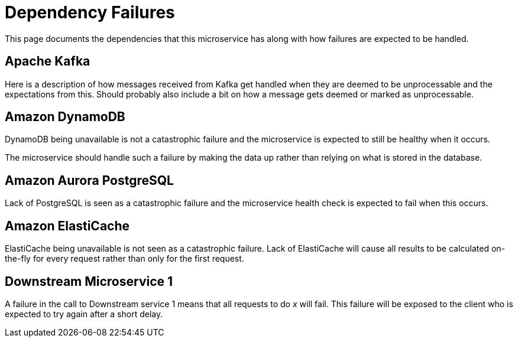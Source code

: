 = Dependency Failures

This page documents the dependencies that this microservice has along with how failures are expected to be handled.

== Apache Kafka
Here is a description of how messages received from Kafka get handled when they are deemed to be
unprocessable and the expectations from this. Should probably also include a bit on how a message
gets deemed or marked as unprocessable.

== Amazon DynamoDB
DynamoDB being unavailable is not a catastrophic failure and the microservice is expected to still
be healthy when it occurs.

The microservice should handle such a failure by making the data up rather than relying on what is
stored in the database.

== Amazon Aurora PostgreSQL
Lack of PostgreSQL is seen as a catastrophic failure and the microservice health check is expected
to fail when this occurs.

== Amazon ElastiCache
ElastiCache being unavailable is not seen as a catastrophic failure. Lack of ElastiCache will cause
all results to be calculated on-the-fly for every request rather than only for the first request.

== Downstream Microservice 1
A failure in the call to Downstream service 1 means that all requests to do _x_ will fail. This failure
will be exposed to the client who is expected to try again after a short delay.
